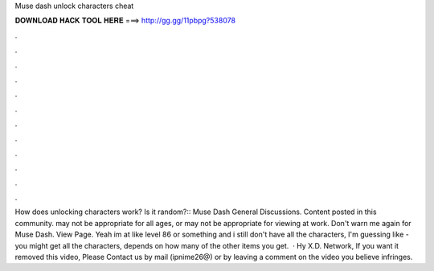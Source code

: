 Muse dash unlock characters cheat

𝐃𝐎𝐖𝐍𝐋𝐎𝐀𝐃 𝐇𝐀𝐂𝐊 𝐓𝐎𝐎𝐋 𝐇𝐄𝐑𝐄 ===> http://gg.gg/11pbpg?538078

.

.

.

.

.

.

.

.

.

.

.

.

How does unlocking characters work? Is it random?:: Muse Dash General Discussions. Content posted in this community. may not be appropriate for all ages, or may not be appropriate for viewing at work. Don't warn me again for Muse Dash. View Page. Yeah im at like level 86 or something and i still don't have all the characters, I'm guessing like - you might get all the characters, depends on how many of the other items you get.  · Hy X.D. Network, If you want it removed this video, Please Contact us by mail (ipnime26@) or by leaving a comment on the video you believe infringes.